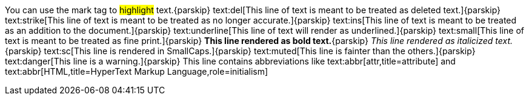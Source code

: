 You can use the mark tag to #highlight# text.{parskip}
text:del[This line of text is meant to be treated as deleted text.]{parskip}
text:strike[This line of text is meant to be treated as no longer accurate.]{parskip}
text:ins[This line of text is meant to be treated as an addition to the document.]{parskip}
text:underline[This line of text will render as underlined.]{parskip}
text:small[This line of text is meant to be treated as fine print.]{parskip}
*This line rendered as bold text.*{parskip}
_This line rendered as italicized text._{parskip}
text:sc[This line is rendered in SmallCaps.]{parskip}
text:muted[This line is fainter than the others.]{parskip}
text:danger[This line is a warning.]{parskip}
This line contains abbreviations like text:abbr[attr,title=attribute] and text:abbr[HTML,title=HyperText Markup Language,role=initialism]
